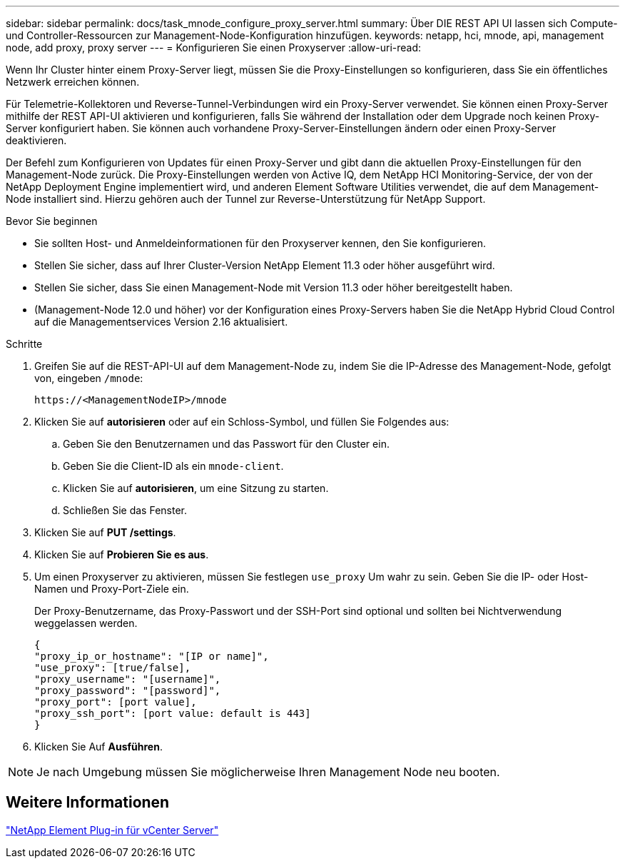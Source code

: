 ---
sidebar: sidebar 
permalink: docs/task_mnode_configure_proxy_server.html 
summary: Über DIE REST API UI lassen sich Compute- und Controller-Ressourcen zur Management-Node-Konfiguration hinzufügen. 
keywords: netapp, hci, mnode, api, management node, add proxy, proxy server 
---
= Konfigurieren Sie einen Proxyserver
:allow-uri-read: 


[role="lead"]
Wenn Ihr Cluster hinter einem Proxy-Server liegt, müssen Sie die Proxy-Einstellungen so konfigurieren, dass Sie ein öffentliches Netzwerk erreichen können.

Für Telemetrie-Kollektoren und Reverse-Tunnel-Verbindungen wird ein Proxy-Server verwendet. Sie können einen Proxy-Server mithilfe der REST API-UI aktivieren und konfigurieren, falls Sie während der Installation oder dem Upgrade noch keinen Proxy-Server konfiguriert haben. Sie können auch vorhandene Proxy-Server-Einstellungen ändern oder einen Proxy-Server deaktivieren.

Der Befehl zum Konfigurieren von Updates für einen Proxy-Server und gibt dann die aktuellen Proxy-Einstellungen für den Management-Node zurück. Die Proxy-Einstellungen werden von Active IQ, dem NetApp HCI Monitoring-Service, der von der NetApp Deployment Engine implementiert wird, und anderen Element Software Utilities verwendet, die auf dem Management-Node installiert sind. Hierzu gehören auch der Tunnel zur Reverse-Unterstützung für NetApp Support.

.Bevor Sie beginnen
* Sie sollten Host- und Anmeldeinformationen für den Proxyserver kennen, den Sie konfigurieren.
* Stellen Sie sicher, dass auf Ihrer Cluster-Version NetApp Element 11.3 oder höher ausgeführt wird.
* Stellen Sie sicher, dass Sie einen Management-Node mit Version 11.3 oder höher bereitgestellt haben.
* (Management-Node 12.0 und höher) vor der Konfiguration eines Proxy-Servers haben Sie die NetApp Hybrid Cloud Control auf die Managementservices Version 2.16 aktualisiert.


.Schritte
. Greifen Sie auf die REST-API-UI auf dem Management-Node zu, indem Sie die IP-Adresse des Management-Node, gefolgt von, eingeben `/mnode`:
+
[listing]
----
https://<ManagementNodeIP>/mnode
----
. Klicken Sie auf *autorisieren* oder auf ein Schloss-Symbol, und füllen Sie Folgendes aus:
+
.. Geben Sie den Benutzernamen und das Passwort für den Cluster ein.
.. Geben Sie die Client-ID als ein `mnode-client`.
.. Klicken Sie auf *autorisieren*, um eine Sitzung zu starten.
.. Schließen Sie das Fenster.


. Klicken Sie auf *PUT /settings*.
. Klicken Sie auf *Probieren Sie es aus*.
. Um einen Proxyserver zu aktivieren, müssen Sie festlegen `use_proxy` Um wahr zu sein. Geben Sie die IP- oder Host-Namen und Proxy-Port-Ziele ein.
+
Der Proxy-Benutzername, das Proxy-Passwort und der SSH-Port sind optional und sollten bei Nichtverwendung weggelassen werden.

+
[listing]
----
{
"proxy_ip_or_hostname": "[IP or name]",
"use_proxy": [true/false],
"proxy_username": "[username]",
"proxy_password": "[password]",
"proxy_port": [port value],
"proxy_ssh_port": [port value: default is 443]
}
----
. Klicken Sie Auf *Ausführen*.



NOTE: Je nach Umgebung müssen Sie möglicherweise Ihren Management Node neu booten.



== Weitere Informationen

https://docs.netapp.com/us-en/vcp/index.html["NetApp Element Plug-in für vCenter Server"^]
